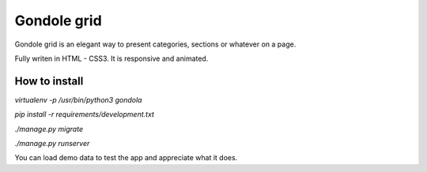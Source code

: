 ============
Gondole grid
============


Gondole grid is an elegant way to present categories, sections
or whatever on a page.

Fully writen in HTML - CSS3. It is responsive and animated.

How to install
--------------

`virtualenv -p /usr/bin/python3 gondola`

`pip install -r requirements/development.txt`

`./manage.py migrate`

`./manage.py runserver`


You can load demo data to test the app and appreciate what it does.



